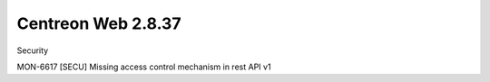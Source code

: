 ###################
Centreon Web 2.8.37
###################


Security

MON-6617 [SECU] Missing access control mechanism in rest API v1
